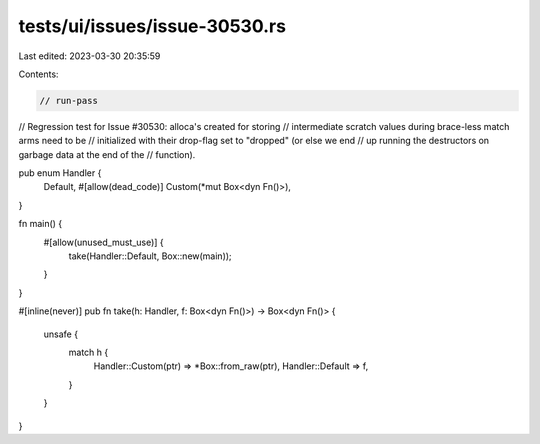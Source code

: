 tests/ui/issues/issue-30530.rs
==============================

Last edited: 2023-03-30 20:35:59

Contents:

.. code-block:: rs

    // run-pass
// Regression test for Issue #30530: alloca's created for storing
// intermediate scratch values during brace-less match arms need to be
// initialized with their drop-flag set to "dropped" (or else we end
// up running the destructors on garbage data at the end of the
// function).

pub enum Handler {
    Default,
    #[allow(dead_code)]
    Custom(*mut Box<dyn Fn()>),
}

fn main() {
    #[allow(unused_must_use)] {
        take(Handler::Default, Box::new(main));
    }
}

#[inline(never)]
pub fn take(h: Handler, f: Box<dyn Fn()>) -> Box<dyn Fn()> {
    unsafe {
        match h {
            Handler::Custom(ptr) => *Box::from_raw(ptr),
            Handler::Default => f,
        }
    }
}


